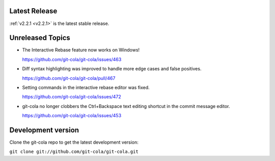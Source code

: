 .. _unreleased:

Latest Release
==============

:ref:`v2.2.1 <v2.2.1>` is the latest stable release.

Unreleased Topics
=================

* The Interactive Rebase feature now works on Windows!

  https://github.com/git-cola/git-cola/issues/463

* Diff syntax highlighting was improved to handle more edge cases
  and false positives.

  https://github.com/git-cola/git-cola/pull/467

* Setting commands in the interactive rebase editor was fixed.

  https://github.com/git-cola/git-cola/issues/472

* git-cola no longer clobbers the Ctrl+Backspace text editing shortcut
  in the commit message editor.

  https://github.com/git-cola/git-cola/issues/453

Development version
===================

Clone the git-cola repo to get the latest development version:

``git clone git://github.com/git-cola/git-cola.git``
